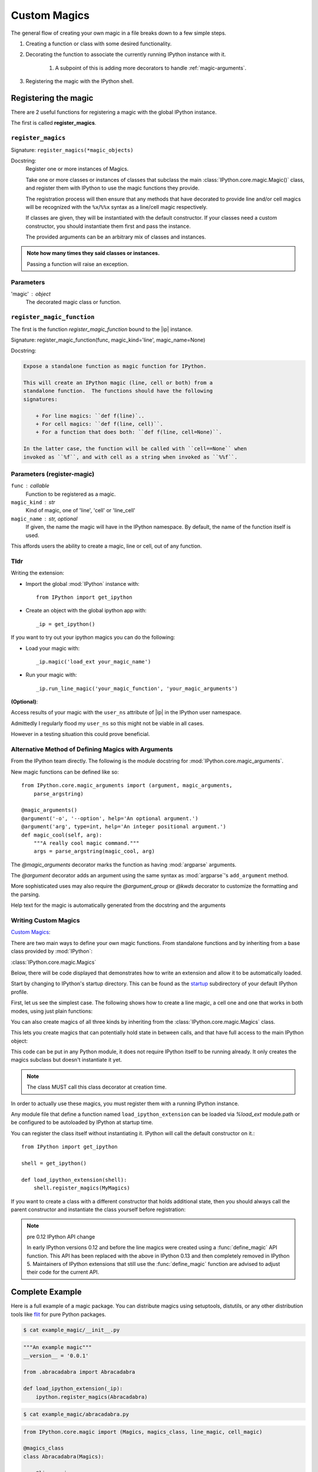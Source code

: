 =============
Custom Magics
=============

.. highlight:: ipython
   :linenothreshold: 3

The general flow of creating your own magic in a file breaks down to a few
simple steps.

#) Creating a function or class with some desired functionality.

#) Decorating the function to associate the currently running IPython instance
   with it.

    #) A subpoint of this is adding more decorators to handle
       :ref:`magic-arguments`.

#) Registering the magic with the IPython shell.


Registering the magic
=====================

There are 2 useful functions for registering a magic with the global IPython
instance.

The first is called **register_magics**.


``register_magics``
-------------------

Signature: ``register_magics(*magic_objects)``

Docstring:
   Register one or more instances of Magics.

   Take one or more classes or instances of classes that subclass the main
   :class:`IPython.core.magic.Magic()` class, and register them with
   IPython to use the magic functions they provide.

   The registration process will then ensure that
   any methods that have decorated to provide line and/or cell magics will
   be recognized with the ``%x``/``%%x`` syntax as a line/cell magic
   respectively.

   If classes are given, they will be instantiated with the default
   constructor.  If your classes need a custom constructor, you should
   instantiate them first and pass the instance.

   The provided arguments can be an arbitrary mix of classes and instances.

.. admonition:: Note how many times they said classes or instances.

   Passing a function will raise an exception.


.. _register-magic-parameters:

Parameters
----------
'magic' : object
   The decorated magic class or function.


``register_magic_function``
---------------------------

The first is the function *register_magic_function* bound to the |ip| instance.

Signature: register_magic_function(func, magic_kind='line', magic_name=None)

Docstring:

.. code-block:: rst

   Expose a standalone function as magic function for IPython.

   This will create an IPython magic (line, cell or both) from a
   standalone function.  The functions should have the following
   signatures:

       + For line magics: ``def f(line)`..
       + For cell magics: ``def f(line, cell)``.
       + For a function that does both: ``def f(line, cell=None)``.

   In the latter case, the function will be called with ``cell==None`` when
   invoked as ``%f``, and with cell as a string when invoked as ``%%f``.


Parameters (register-magic)
---------------------------
``func`` : callable
   Function to be registered as a magic.

``magic_kind`` : str
   Kind of magic, one of 'line', 'cell' or 'line_cell'

``magic_name`` : str, optional
   If given, the name the magic will have in the IPython namespace.  By
   default, the name of the function itself is used.

This affords users the ability to create a magic, line or cell, out of
any function.


Tldr
----

Writing the extension:

- Import the global :mod:`IPython` instance with::

   from IPython import get_ipython

- Create an object with the global ipython app with::

   _ip = get_ipython()

If you want to try out your ipython magics you can do the following:

- Load your magic with::

   _ip.magic('load_ext your_magic_name')

- Run your magic with::

   _ip.run_line_magic('your_magic_function', 'your_magic_arguments')

**(Optional)**:

Access results of your magic with the ``user_ns`` attribute of |ip|
in the IPython user namespace.

Admittedly I regularly flood my ``user_ns`` so this might not be viable in all
cases.

However in a testing situation this could prove beneficial.

.. _magic-arguments:

Alternative Method of Defining Magics with Arguments
----------------------------------------------------

From the IPython team directly. The following is the module docstring for
:mod:`IPython.core.magic_arguments`.

New magic functions can be defined like so::

    from IPython.core.magic_arguments import (argument, magic_arguments,
        parse_argstring)

    @magic_arguments()
    @argument('-o', '--option', help='An optional argument.')
    @argument('arg', type=int, help='An integer positional argument.')
    def magic_cool(self, arg):
        """A really cool magic command."""
        args = parse_argstring(magic_cool, arg)

The `@magic_arguments` decorator marks the function as having
:mod:`argparse` arguments.

The `@argument` decorator adds an argument using the same syntax as
:mod:`argparse`'s ``add_argument`` method.

More sophisticated uses may also require the `@argument_group` or
`@kwds` decorator to customize the formatting and the parsing.

Help text for the magic is automatically generated from the docstring and the
arguments

.. ipython::
   :verbatim:

    In[1]: %cool?
           %cool [-o OPTION] arg

           A really cool magic command.

           positional arguments:
             arg                   An integer positional argument.

           optional arguments:
             -o OPTION, --option OPTION      An optional argument.


.. _extensions-and-custom-magics:

Writing Custom Magics
----------------------

`Custom Magics
<https://raw.githubusercontent.com/ipython/ipython/523ed2fe58ea5ee9971d2b21df1de33b8cdfa924/docs/source/config/custommagics.rst>`_:

There are two main ways to define your own magic functions. From standalone
functions and by inheriting from a base class provided by :mod:`IPython`:

:class:`IPython.core.magic.Magics`

Below, there will be code displayed that demonstrates how to write an extension
and allow it to be automatically loaded.

Start by changing to IPython's startup directory. This can be found as the
`startup <../../default_profile/startup>`_ subdirectory of your default
IPython profile.

First, let us see the simplest case. The following shows how to create a line
magic, a cell one and one that works in both modes, using just plain functions:

.. ipython:: python

    from IPython.core.magic import (register_line_magic, register_cell_magic,
                                    register_line_cell_magic)

    @register_line_magic
    def lmagic(line):
        "my line magic"
        return line

    @register_cell_magic
    def cmagic(line, cell):
        "my cell magic"
        return line, cell

    @register_line_cell_magic
    def lcmagic(line, cell=None):
        "Magic that works both as %lcmagic and as %%lcmagic"
        if cell is None:
            print("Called as line magic")
            return line
        else:
            print("Called as cell magic")
            return line, cell


You can also create magics of all three kinds by inheriting from the
:class:`IPython.core.magic.Magics` class.

This lets you create magics that can potentially hold state in between
calls, and that have full access to the main IPython object:

This code can be put in any Python module, it does not require IPython
itself to be running already.  It only creates the magics subclass but
doesn't instantiate it yet.

.. note::
    The class MUST call this class decorator at creation time.

.. ipython:: python

    from __future__ import print_function
    from IPython.core.magic import Magics, magics_class, line_magic
    from IPython.core.magic import cell_magic, line_cell_magic

    @magics_class
    class MyMagics(Magics):
        @line_magic
        def lmagic(self, line):
            """My line magic."""
            print("Full access to the main IPython object:", self.shell)
            print("Variables in the user namespace:", list(self.shell.user_ns.keys()))
            return line

        @cell_magic
        def cmagic(self, line, cell):
            """My cell magic."""
            return line, cell

        @line_cell_magic
        def lcmagic(self, line, cell=None):
            """Magic that works both as %lcmagic and as %%lcmagic."""
            if cell is None:
                print("Called as line magic")
                return line
            else:
                print("Called as cell magic")
                return line, cell


In order to actually use these magics, you must register them with a
running IPython instance.

Any module file that define a function named ``load_ipython_extension``
can be loaded via `%load_ext` module.path or be configured to be
autoloaded by IPython at startup time.

You can register the class itself without instantiating it. IPython will
call the default constructor on it.::

   from IPython import get_ipython

   shell = get_ipython()

   def load_ipython_extension(shell):
       shell.register_magics(MyMagics)

If you want to create a class with a different constructor that holds
additional state, then you should always call the parent constructor and
instantiate the class yourself before registration:

.. ipython:: python

    from IPython.core.magic import Magics, magics_class, line_magic
    from IPython.core.magic import cell_magic, line_cell_magic

    @magics_class
    class StatefulMagics(Magics):
        "Magics that hold additional state"

        def __init__(self, shell, data):
            # You must call the parent constructor
            super(StatefulMagics, self).__init__(shell)
            self.data = data

    def load_ipython_extension(ipython):
        # This class must then be registered with a manually created instance,
        # since its constructor has different arguments from the default:
        magics = StatefulMagics(ipython, some_data)
        ipython.register_magics(magics)


.. note:: pre 0.12 IPython API change

   In early IPython versions 0.12 and before the line magics were
   created using a :func:`define_magic` API function.  This API has been
   replaced with the above in IPython 0.13 and then completely removed
   in IPython 5.  Maintainers of IPython extensions that still use the
   :func:`define_magic` function are advised to adjust their code
   for the current API.


Complete Example
================

Here is a full example of a magic package. You can distribute magics using
setuptools, distutils, or any other distribution tools like `flit
<http://flit.readthedocs.io>`_ for pure Python packages.

.. ipython::
    :verbatim:

   .
   ├── example_magic
   │   ├── __init__.py
   │   └── abracadabra.py
   └── setup.py


.. sourcecode:: bash

   $ cat example_magic/__init__.py


.. code-block:: python3

   """An example magic"""
   __version__ = '0.0.1'

   from .abracadabra import Abracadabra

   def load_ipython_extension(_ip):
       ipython.register_magics(Abracadabra)


.. sourcecode:: bash

    $ cat example_magic/abracadabra.py


.. code-block:: python3

    from IPython.core.magic import (Magics, magics_class, line_magic, cell_magic)

    @magics_class
    class Abracadabra(Magics):

        @line_magic
        def abra(self, line):
            return line

        @cell_magic
        def cadabra(self, line, cell):
            return line, cell


To round this out, we'll finish with an example from Cyrille Rossant.

Creating IPython Extensions
===============================

*Summarized from "Learning IPython for Interactive Computing and Data
Visualization 1st ed.pdf"*:

   To create an extension, we need to create a Python module in a
   directory, which is in the Python path. A possibility is to put it in
   the current directory, or in your `IPython extensions dir
   <../../extensions>`_

   An extension implements a function load_ipython_extension.
   :func:`IPython.core.magics.extension.load_ipython_extension(ipython)`,
   takes the current |ip| instance as an argument (and possibly
   :func:`IPython.core.magics.extension.unload_ipython_extension(ipython)`,
   which is called when the extension is unloaded). This instance can be
   used to register new magic commands, access the user namespace, execute
   code, and so on.

   This loading function is called when the extension is loaded, which
   happens when the command is executed.

So how can we load the IPython extension while running interactively?:

   %load_ext  # or
   %reload_ext magic

To automatically load a module when :mod:`IPython` starts,
we need to add the module name to the ``c.TerminalIPythonApp.extensions``
list in the :mod:`IPython` configuration file.

The |ip| instance represents the active
IPython interpreter. Useful methods and attributes include
:func:`IPython.core.magic.register_magics()`, to create new magic commands,
and ``user_ns``, to access the user namespace. You can
explore all the instance's attributes interactively from
:mod:`IPython` with tab completion.
